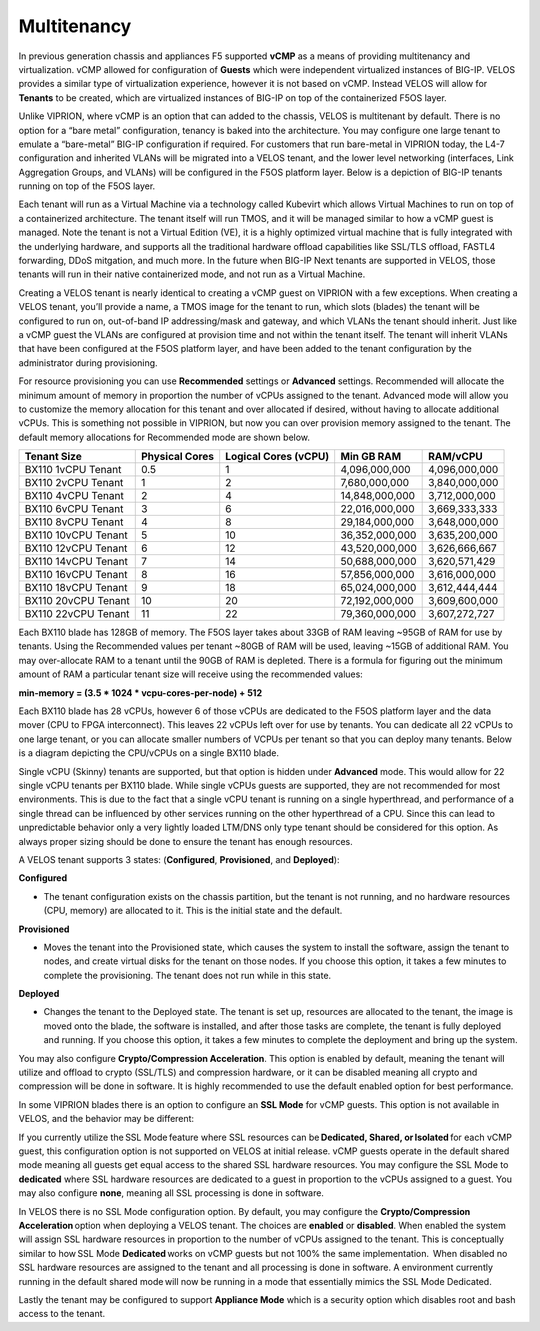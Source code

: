 ============
Multitenancy
============

In previous generation chassis and appliances F5 supported **vCMP** as a means of providing multitenancy and virtualization. vCMP allowed for configuration of **Guests** which were independent virtualized instances of BIG-IP. VELOS provides a similar type of virtualization experience, however it is not based on vCMP.  Instead VELOS will allow for **Tenants** to be created, which are virtualized instances of BIG-IP on top of the containerized F5OS layer. 

Unlike VIPRION, where vCMP is an option that can added to the chassis, VELOS is multitenant by default. There is no option for a “bare metal” configuration, tenancy is baked into the architecture. You may configure one large tenant to emulate a “bare-metal” BIG-IP configuration if required. For customers that run bare-metal in VIPRION today, the L4-7 configuration and inherited VLANs will be migrated into a VELOS tenant, and the lower level networking (interfaces, Link Aggregation Groups, and VLANs) will be configured in the F5OS platform layer. Below is a depiction of BIG-IP tenants running on top of the F5OS layer. 

.. image:: images/velos_multitenancy/image1.png
  :align: center
  :scale: 80%

Each tenant will run as a Virtual Machine via a technology called Kubevirt which allows Virtual Machines to run on top of a containerized architecture. The tenant itself will run TMOS, and it will be managed similar to how a vCMP guest is managed. Note the tenant is not a Virtual Edition (VE), it is a highly optimized virtual machine that is fully integrated with the underlying hardware, and supports all the traditional hardware offload capabilities like SSL/TLS offload, FASTL4 forwarding, DDoS mitgation, and much more. In the future when BIG-IP Next tenants are supported in VELOS, those tenants will run in their native containerized mode, and not run as a Virtual Machine.

Creating a VELOS tenant is nearly identical to creating a vCMP guest on VIPRION with a few exceptions. When creating a VELOS tenant, you’ll provide a name, a TMOS image for the tenant to run, which slots (blades) the tenant will be configured to run on, out-of-band IP addressing/mask and gateway, and which VLANs the tenant should inherit. Just like a vCMP guest the VLANs are configured at provision time and not within the tenant itself. The tenant will inherit VLANs that have been configured at the F5OS platform layer, and have been added to the tenant configuration by the administrator during provisioning.

.. image:: images/velos_multitenancy/image2.png
  :align: center
  :scale: 50%

For resource provisioning you can use **Recommended** settings or **Advanced** settings. Recommended will allocate the minimum amount of memory in proportion the number of vCPUs assigned to the tenant. Advanced mode will allow you to customize the memory allocation for this tenant and over allocated if desired, without having to allocate additional vCPUs. This is something not possible in VIPRION, but now you can over provision memory assigned to the tenant. The default memory allocations for Recommended mode are shown below.

+---------------------+--------------------+--------------------------+----------------+-----------------+
| **Tenant Size**     | **Physical Cores** | **Logical Cores (vCPU)** | **Min GB RAM** | **RAM/vCPU**    |
+=====================+====================+==========================+================+=================+
| BX110 1vCPU Tenant  | 0.5                |  1                       | 4,096,000,000  | 4,096,000,000   |
+---------------------+--------------------+--------------------------+----------------+-----------------+
| BX110 2vCPU Tenant  | 1                  |  2                       | 7,680,000,000  | 3,840,000,000   |
+---------------------+--------------------+--------------------------+----------------+-----------------+
| BX110 4vCPU Tenant  | 2                  |  4                       | 14,848,000,000 | 3,712,000,000   |
+---------------------+--------------------+--------------------------+----------------+-----------------+
| BX110 6vCPU Tenant  | 3                  |  6                       | 22,016,000,000 | 3,669,333,333   |
+---------------------+--------------------+--------------------------+----------------+-----------------+
| BX110 8vCPU Tenant  | 4                  |  8                       | 29,184,000,000 | 3,648,000,000   |
+---------------------+--------------------+--------------------------+----------------+-----------------+
| BX110 10vCPU Tenant | 5                  |  10                      | 36,352,000,000 | 3,635,200,000   |
+---------------------+--------------------+--------------------------+----------------+-----------------+
| BX110 12vCPU Tenant | 6                  |  12                      | 43,520,000,000 | 3,626,666,667   |
+---------------------+--------------------+--------------------------+----------------+-----------------+
| BX110 14vCPU Tenant | 7                  |  14                      | 50,688,000,000 | 3,620,571,429   |
+---------------------+--------------------+--------------------------+----------------+-----------------+
| BX110 16vCPU Tenant | 8                  |  16                      | 57,856,000,000 | 3,616,000,000   |
+---------------------+--------------------+--------------------------+----------------+-----------------+
| BX110 18vCPU Tenant | 9                  |  18                      | 65,024,000,000 | 3,612,444,444   |
+---------------------+--------------------+--------------------------+----------------+-----------------+
| BX110 20vCPU Tenant | 10                 |  20                      | 72,192,000,000 | 3,609,600,000   |
+---------------------+--------------------+--------------------------+----------------+-----------------+
| BX110 22vCPU Tenant | 11                 |  22                      | 79,360,000,000 | 3,607,272,727   |
+---------------------+--------------------+--------------------------+----------------+-----------------+

Each BX110 blade has 128GB of memory. The F5OS layer takes about 33GB of RAM leaving ~95GB of RAM for use by tenants. Using the Recommended values per tenant ~80GB of RAM will be used, leaving ~15GB of additional RAM. You may over-allocate RAM to a tenant until the 90GB of RAM is depleted. There is a formula for figuring out the minimum amount of RAM a particular tenant size will receive using the recommended values:

**min-memory = (3.5 * 1024 * vcpu-cores-per-node) + 512**

Each BX110 blade has 28 vCPUs, however 6 of those vCPUs are dedicated to the F5OS platform layer and the data mover (CPU to FPGA interconnect). This leaves 22 vCPUs left over for use by tenants. You can dedicate all 22 vCPUs to one large tenant, or you can allocate smaller numbers of VCPUs per tenant so that you can deploy many tenants. Below is a diagram depicting the CPU/vCPUs on a single BX110 blade.

.. image:: images/velos_multitenancy/image3.png
  :align: center
  :scale: 70%

Single vCPU (Skinny) tenants are supported, but that option is hidden under **Advanced** mode. This would allow for 22 single vCPU tenants per BX110 blade. While single vCPUs guests are supported, they are not recommended for most environments. This is due to the fact that a single vCPU tenant is running on a single hyperthread, and performance of a single thread can be influenced by other services running on the other hyperthread of a CPU. Since this can lead to unpredictable behavior only a very lightly loaded LTM/DNS only type tenant should be considered for this option. As always proper sizing should be done to ensure the tenant has enough resources. 

A VELOS tenant supports 3 states: (**Configured**, **Provisioned**, and **Deployed**):

**Configured**

- The tenant configuration exists on the chassis partition, but the tenant is not running, and no hardware resources (CPU, memory) are allocated to it. This is the initial state and the default.


**Provisioned**

- Moves the tenant into the Provisioned state, which causes the system to install the software, assign the tenant to nodes, and create virtual disks for the tenant on those nodes. If you choose this option, it takes a few minutes to complete the provisioning. The tenant does not run while in this state.

**Deployed**

- Changes the tenant to the Deployed state. The tenant is set up, resources are allocated to the tenant, the image is moved onto the blade, the software is installed, and after those tasks are complete, the tenant is fully deployed and running. If you choose this option, it takes a few minutes to complete the deployment and bring up the system.


You may also configure **Crypto/Compression Acceleration**. This option is enabled by default, meaning the tenant will utilize and offload to crypto (SSL/TLS) and compression hardware, or it can be disabled meaning all crypto and compression will be done in software. It is highly recommended to use the default enabled option for best performance. 

In some VIPRION blades there is an option to configure an **SSL Mode** for vCMP guests. This option is not available in VELOS, and the behavior may be different:

If you currently utilize the SSL Mode feature where SSL resources can be **Dedicated, Shared, or Isolated** for each vCMP guest, this configuration option is not supported on VELOS at initial release. vCMP guests operate in the default shared mode meaning all guests get equal access to the shared SSL hardware resources. You may configure the SSL Mode to **dedicated** where SSL hardware resources are dedicated to a guest in proportion to the vCPUs assigned to a guest. You may also configure **none**, meaning all SSL processing is done in software.  
  
In VELOS there is no SSL Mode configuration option. By default, you may configure the **Crypto/Compression Acceleration** option when deploying a VELOS tenant. The choices are **enabled** or **disabled**. When enabled the system will assign SSL hardware resources in proportion to the number of vCPUs assigned to the tenant. This is conceptually similar to how SSL Mode **Dedicated** works on vCMP guests but not 100% the same implementation.  When disabled no SSL hardware resources are assigned to the tenant and all processing is done in software. A environment currently running in the default shared mode will now be running in a mode that essentially mimics the SSL Mode Dedicated. 

Lastly the tenant may be configured to support **Appliance Mode** which is a security option which disables root and bash access to the tenant.
